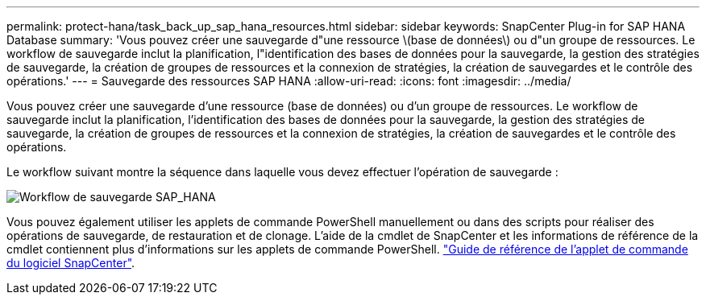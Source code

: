 ---
permalink: protect-hana/task_back_up_sap_hana_resources.html 
sidebar: sidebar 
keywords: SnapCenter Plug-in for SAP HANA Database 
summary: 'Vous pouvez créer une sauvegarde d"une ressource \(base de données\) ou d"un groupe de ressources. Le workflow de sauvegarde inclut la planification, l"identification des bases de données pour la sauvegarde, la gestion des stratégies de sauvegarde, la création de groupes de ressources et la connexion de stratégies, la création de sauvegardes et le contrôle des opérations.' 
---
= Sauvegarde des ressources SAP HANA
:allow-uri-read: 
:icons: font
:imagesdir: ../media/


[role="lead"]
Vous pouvez créer une sauvegarde d'une ressource (base de données) ou d'un groupe de ressources. Le workflow de sauvegarde inclut la planification, l'identification des bases de données pour la sauvegarde, la gestion des stratégies de sauvegarde, la création de groupes de ressources et la connexion de stratégies, la création de sauvegardes et le contrôle des opérations.

Le workflow suivant montre la séquence dans laquelle vous devez effectuer l'opération de sauvegarde :

image::../media/sap_hana_backup_workflow.png[Workflow de sauvegarde SAP_HANA]

Vous pouvez également utiliser les applets de commande PowerShell manuellement ou dans des scripts pour réaliser des opérations de sauvegarde, de restauration et de clonage. L'aide de la cmdlet de SnapCenter et les informations de référence de la cmdlet contiennent plus d'informations sur les applets de commande PowerShell. https://docs.netapp.com/us-en/snapcenter-cmdlets-50/index.html["Guide de référence de l'applet de commande du logiciel SnapCenter"^].
